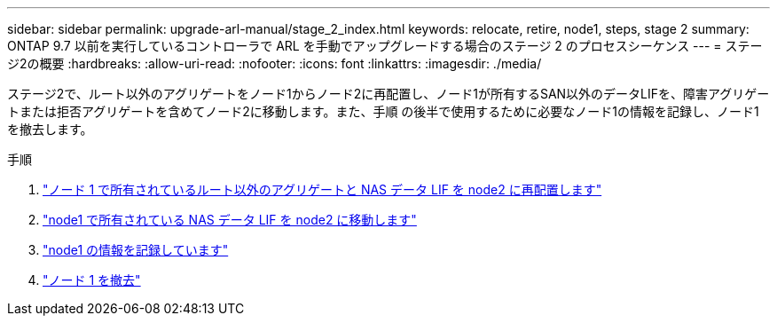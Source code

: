 ---
sidebar: sidebar 
permalink: upgrade-arl-manual/stage_2_index.html 
keywords: relocate, retire, node1, steps,  stage 2 
summary: ONTAP 9.7 以前を実行しているコントローラで ARL を手動でアップグレードする場合のステージ 2 のプロセスシーケンス 
---
= ステージ2の概要
:hardbreaks:
:allow-uri-read: 
:nofooter: 
:icons: font
:linkattrs: 
:imagesdir: ./media/


[role="lead"]
ステージ2で、ルート以外のアグリゲートをノード1からノード2に再配置し、ノード1が所有するSAN以外のデータLIFを、障害アグリゲートまたは拒否アグリゲートを含めてノード2に移動します。また、手順 の後半で使用するために必要なノード1の情報を記録し、ノード1を撤去します。

.手順
. link:relocate_non_root_aggr_node1_node2.html["ノード 1 で所有されているルート以外のアグリゲートと NAS データ LIF を node2 に再配置します"]
. link:move_nas_lifs_node1_node2.html["node1 で所有されている NAS データ LIF を node2 に移動します"]
. link:record_node1_information.html["node1 の情報を記録しています"]
. link:retire_node1.html["ノード 1 を撤去"]

